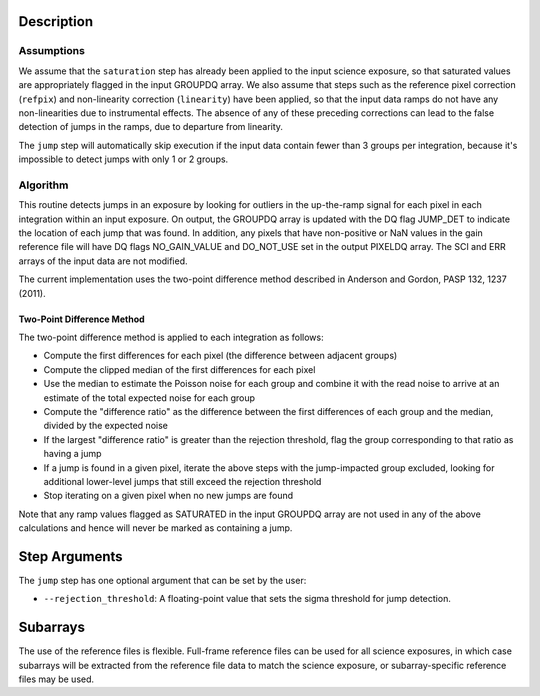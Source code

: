 Description
===========

Assumptions
-----------
We assume that the ``saturation`` step has already been applied to the input
science exposure, so that saturated values are appropriately flagged in the
input GROUPDQ array. We also assume that steps such as the reference pixel
correction (``refpix``) and non-linearity correction (``linearity``) have been applied, so
that the input data ramps do not have any non-linearities due to instrumental
effects. The absence of any of these preceding corrections can lead to the
false detection of jumps in the ramps, due to departure from linearity.

The ``jump`` step will automatically skip execution if the input data contain fewer
than 3 groups per integration, because it's impossible to detect jumps with
only 1 or 2 groups.

Algorithm
---------
This routine detects jumps in an exposure by looking for outliers
in the up-the-ramp signal for each pixel in each integration within
an input exposure. On output, the GROUPDQ array is updated with the DQ flag
JUMP_DET to indicate the location of each jump that was found.
In addition, any pixels that have non-positive or NaN values in the gain
reference file will have DQ flags NO_GAIN_VALUE and DO_NOT_USE set in the
output PIXELDQ array.
The SCI and ERR arrays of the input data are not modified.

The current implementation uses the two-point difference method described
in Anderson and Gordon, PASP 132, 1237 (2011).


Two-Point Difference Method
^^^^^^^^^^^^^^^^^^^^^^^^^^^
The two-point difference method is applied to each integration as follows:

* Compute the first differences for each pixel (the difference between
  adjacent groups)
* Compute the clipped median of the first differences for each pixel
* Use the median to estimate the Poisson noise for each group and combine it
  with the read noise to arrive at an estimate of the total expected noise for
  each group
* Compute the "difference ratio" as the difference between the first differences
  of each group and the median, divided by the expected noise
* If the largest "difference ratio" is greater than the rejection threshold,
  flag the group corresponding to that ratio as having a jump
* If a jump is found in a given pixel, iterate the above steps with the
  jump-impacted group excluded, looking for additional lower-level jumps
  that still exceed the rejection threshold
* Stop iterating on a given pixel when no new jumps are found

Note that any ramp values flagged as SATURATED in the input GROUPDQ array
are not used in any of the above calculations and hence will never be
marked as containing a jump.

Step Arguments
==============
The ``jump`` step has one optional argument that can be set by the user:

* ``--rejection_threshold``: A floating-point value that sets the sigma
  threshold for jump detection.


Subarrays
=========
The use of the reference files is flexible. Full-frame reference
files can be used for all science exposures, in which case subarrays will be
extracted from the reference file data to match the science exposure, or
subarray-specific reference files may be used.
